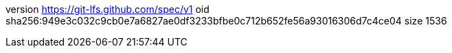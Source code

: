 version https://git-lfs.github.com/spec/v1
oid sha256:949e3c032c9cb0e7a6827ae0df3233bfbe0c712b652fe56a93016306d7c4ce04
size 1536
